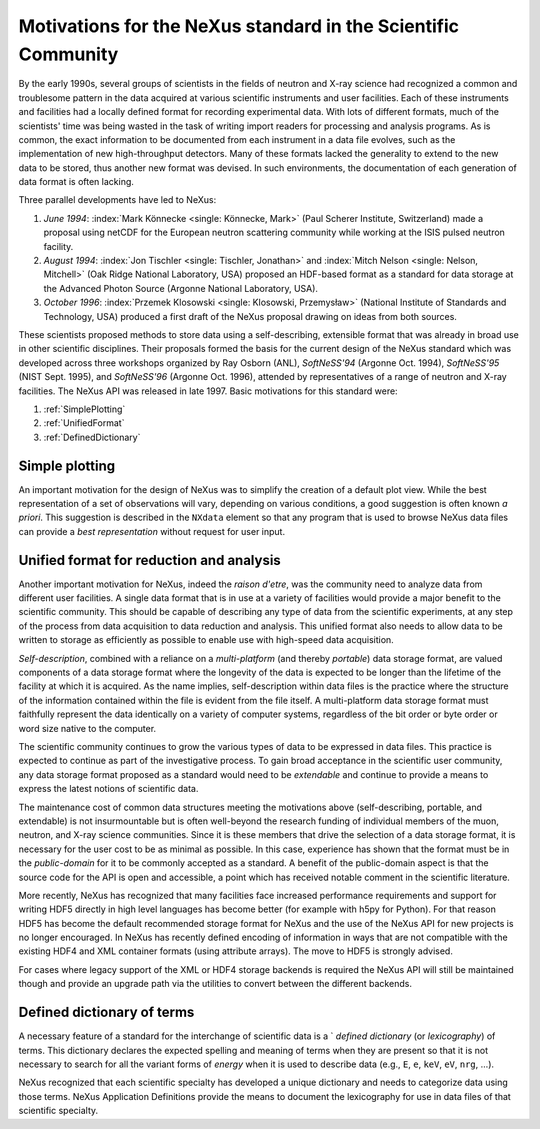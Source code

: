 .. _MotivationsForNeXus:

==============================================================
Motivations for the NeXus standard in the Scientific Community
==============================================================

.. index::
   ! motivation
   single: why NeXus?
   see: why NeXus?; motivation
   seealso: motivation; plotting
   seealso: motivation; exchange format
   seealso: motivation; format unification
   seealso: motivation; dictionary of terms

..  Today:
    * Lots of different data formats
    * Time wasted converting data
    * Old formats no longer capable of delivering for new high throughput detectors
    * Difficult to add additional data
    * Often, for DA multiple different files needed
    * Badly documented formats
    Tomorrow, with NeXus:
    * Single, efficient, platform independent data format
    * All information in one file
    * Self-describing
    * Extendable

By the early 1990s, several groups of scientists in the fields of neutron and
X-ray science had recognized a common and troublesome pattern in the data acquired
at various scientific instruments and user facilities.  Each of these instruments
and facilities had a locally defined format for recording experimental data.
With lots of different formats, much of the scientists' time was being wasted in
the task of writing import readers for processing and analysis programs.
As is common, the exact information to be documented from each instrument in a
data file evolves, such as the implementation of new high-throughput detectors.
Many of these formats lacked the generality to extend to the
new data to be stored, thus another new format was devised.  In such environments,
the documentation of each generation of data format is often lacking.

Three parallel developments have led to NeXus:

#. *June 1994*:
   :index:`Mark Könnecke <single: Könnecke, Mark>` (Paul Scherer Institute, Switzerland) made a
   proposal using netCDF for the European neutron scattering
   community while working at the ISIS pulsed neutron facility.

#. *August 1994*:
   :index:`Jon Tischler <single: Tischler, Jonathan>` and
   :index:`Mitch Nelson <single: Nelson, Mitchell>` (Oak Ridge National Laboratory, USA)
   proposed an HDF-based format as a standard for data storage at the
   Advanced Photon Source (Argonne National Laboratory, USA).

#. *October 1996*:
   :index:`Przemek Klosowski <single: Klosowski, Przemysław>`
   (National Institute of Standards and Technology, USA)
   produced a first draft of the NeXus proposal drawing on ideas
   from both sources.

These scientists proposed methods to store data using
a self-describing, extensible format that was already in broad use
in other scientific disciplines.
Their proposals formed the basis for the current design of the NeXus
standard which was developed across three workshops organized by Ray Osborn (ANL),
*SoftNeSS'94* (Argonne Oct. 1994),
*SoftNeSS'95* (NIST Sept. 1995),
and *SoftNeSS'96* (Argonne Oct. 1996),
attended by representatives
of a range of neutron and X-ray facilities.
The NeXus API was released in late 1997.
Basic motivations for this standard were:

#. :ref:`SimplePlotting`

#. :ref:`UnifiedFormat`

#. :ref:`DefinedDictionary`

.. _SimplePlotting:

Simple plotting
###############

.. index:: plotting

An important motivation for the design of NeXus was to simplify the creation
of a default plot view.
While the best representation of a set of observations will vary,
depending on various conditions, a good suggestion is often known *a
priori*. This suggestion is described in the ``NXdata``
element so that any program that is used to browse NeXus data files can provide a
*best representation* without request for user input.

.. _UnifiedFormat:

Unified format for reduction and analysis
#########################################

.. index:: format unification

Another important motivation for NeXus, indeed the *raison
d'etre*, was the community need to analyze data from different user
facilities. A single data format that is in use at a variety of facilities
would provide a major benefit to the scientific community. 
This  should
be capable of describing any type of data from the scientific experiments,
at any step of the process from data acquisition to data reduction and analysis.
This unified format also needs to allow data to be written to storage
as efficiently as possible to enable use with high-speed data acquisition.

..  hit these points: Portable, self describing, extendable, public domain

*Self-description*, combined with a reliance on a
*multi-platform* (and thereby *portable*) data
storage format, are valued components of a data storage format where the longevity of
the data is expected to be longer than the lifetime of the facility at which it is
acquired. As the name implies, self-description within data files is the practice where
the structure of the information contained within the file is evident from the file
itself. A multi-platform data storage format must faithfully represent the data
identically on a variety of computer systems, regardless of the bit order or byte order
or word size native to the computer.

The scientific community continues to grow the various types of data to be expressed
in data files. This practice is expected to continue as part of the investigative
process. To gain broad acceptance in the scientific user community, any data storage
format proposed as a standard would need to be
*extendable* and continue to provide a means to express the
latest notions of scientific data.

The maintenance cost of common data structures meeting the motivations above
(self-describing, portable, and extendable) is not insurmountable but is often
well-beyond the research funding of individual members of the muon, neutron, and X-ray
science communities. Since it is these members that drive the selection of a data
storage format, it is necessary for the user cost to be as minimal as possible. In this
case, experience has shown that the format must be in the
*public-domain* for it to be commonly accepted as a standard. A
benefit of the public-domain aspect is that the source code for the API is open and
accessible, a point which has received notable comment in the scientific literature.

..  PRJ: For example, there was a letter to the editor of J Appl Cryst
    in the late 1970s complaining about the increasingly-common practice
    of withholding the source code.  If we find the reference, we should cite it here.

More recently, NeXus has recognized that many facilities face
increased performance requirements and support for writing HDF5 directly in high level 
languages has become better (for example with h5py for Python). For that reason 
HDF5 has become the default recommended storage format for NeXus and the use of the 
NeXus API for new projects is no longer encouraged.
In NeXus has recently defined encoding of information in ways that are not 
compatible with the existing HDF4 and XML container formats (using attribute 
arrays). The move to HDF5 is strongly advised.

For cases where legacy support of the XML or HDF4 storage backends is required
the NeXus API will still be maintained though and provide an upgrade path via the 
utilities to convert between the different backends. 

.. _DefinedDictionary:

Defined dictionary of terms
###########################

.. index:: dictionary of terms, lexicography

A necessary feature of a standard for the interchange of scientific data is 
a ` *defined dictionary* (or *lexicography*) of
terms. This dictionary declares the expected spelling and meaning of terms when they are
present so that it is not necessary to search for all the variant forms of
*energy* when it is used to describe data (e.g., ``E``, ``e``, ``keV``, ``eV``, ``nrg``, ...).

NeXus recognized that each scientific specialty has developed a unique dictionary and
needs to categorize data using those terms.  NeXus Application Definitions provide
the means to document the lexicography for use in data files of that scientific
specialty.

